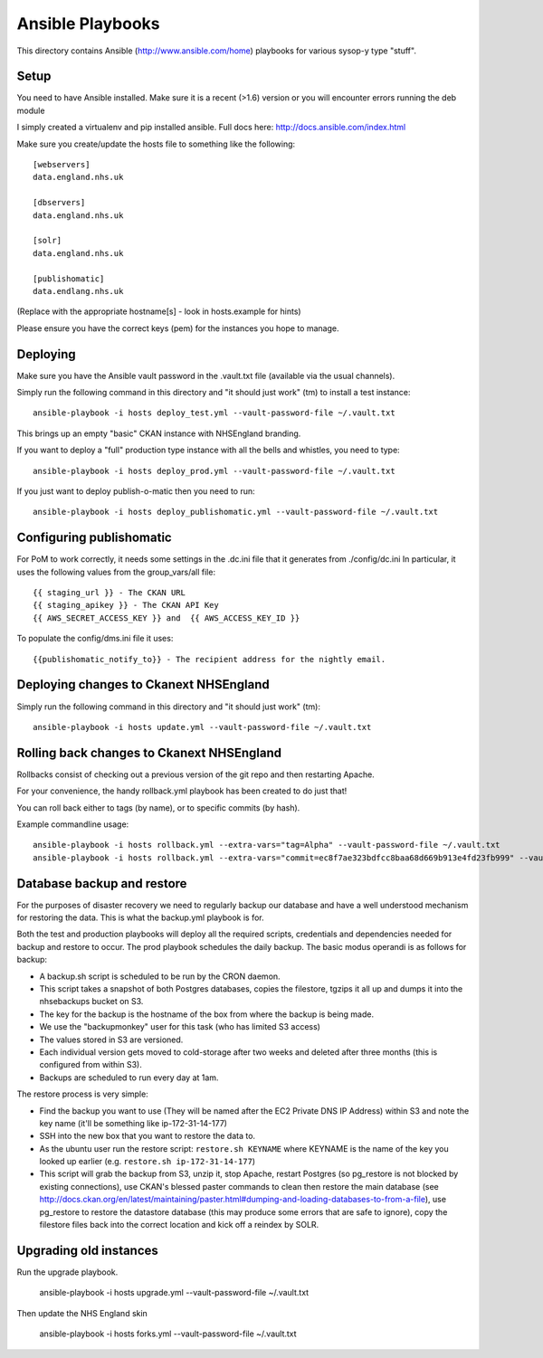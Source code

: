 Ansible Playbooks
=================

This directory contains Ansible (http://www.ansible.com/home) playbooks for
various sysop-y type "stuff".

Setup
-----

You need to have Ansible installed. Make sure it is a recent (>1.6) version or you will encounter
errors running the deb module

I simply created a virtualenv and pip installed ansible. Full docs here: http://docs.ansible.com/index.html

Make sure you create/update the hosts file to something like the following::

    [webservers]
    data.england.nhs.uk

    [dbservers]
    data.england.nhs.uk

    [solr]
    data.england.nhs.uk

    [publishomatic]
    data.endlang.nhs.uk

(Replace with the appropriate hostname[s] - look in hosts.example for hints)

Please ensure you have the correct keys (pem) for the instances you hope to manage.

Deploying
---------

Make sure you have the Ansible vault password in the .vault.txt file (available via the usual channels).

Simply run the following command in this directory and "it should just work" (tm) to install a test instance::

    ansible-playbook -i hosts deploy_test.yml --vault-password-file ~/.vault.txt

This brings up an empty "basic" CKAN instance with NHSEngland branding.

If you want to deploy a "full" production type instance with all the bells and whistles, you need to type::

    ansible-playbook -i hosts deploy_prod.yml --vault-password-file ~/.vault.txt

If you just want to deploy publish-o-matic then you need to run::

    ansible-playbook -i hosts deploy_publishomatic.yml --vault-password-file ~/.vault.txt

Configuring publishomatic
-------------------------

For PoM to work correctly, it needs some settings in the .dc.ini file that it generates from ./config/dc.ini
In particular, it uses the following values from the group_vars/all file::

    {{ staging_url }} - The CKAN URL
    {{ staging_apikey }} - The CKAN API Key
    {{ AWS_SECRET_ACCESS_KEY }} and  {{ AWS_ACCESS_KEY_ID }}

To populate the config/dms.ini file it uses::

    {{publishomatic_notify_to}} - The recipient address for the nightly email.


Deploying changes to Ckanext NHSEngland
---------------------------------------

Simply run the following command in this directory and "it should just work" (tm)::

    ansible-playbook -i hosts update.yml --vault-password-file ~/.vault.txt


Rolling back changes to Ckanext NHSEngland
------------------------------------------

Rollbacks consist of checking out a previous version of the git repo and then restarting Apache.

For your convenience, the handy rollback.yml playbook has been created to do just that!

You can roll back either to tags (by name), or to specific commits (by hash).

Example commandline usage::

     ansible-playbook -i hosts rollback.yml --extra-vars="tag=Alpha" --vault-password-file ~/.vault.txt
     ansible-playbook -i hosts rollback.yml --extra-vars="commit=ec8f7ae323bdfcc8baa68d669b913e4fd23fb999" --vault-password-file ~/.vault.txt

Database backup and restore
---------------------------

For the purposes of disaster recovery we need to regularly backup our database
and have a well understood mechanism for restoring the data. This is what
the backup.yml playbook is for.

Both the test and production playbooks will deploy all the required scripts, credentials and dependencies needed for backup and restore to occur. The prod playbook schedules the daily backup. The basic modus operandi is as follows for backup:

* A backup.sh script is scheduled to be run by the CRON daemon.
* This script takes a snapshot of both Postgres databases, copies the filestore, tgzips it all up and dumps it into the nhsebackups bucket on S3.
* The key for the backup is the hostname of the box from where the backup is being made.
* We use the "backupmonkey" user for this task (who has limited S3 access)
* The values stored in S3 are versioned.
* Each individual version gets moved to cold-storage after two weeks and deleted after three months (this is configured from within S3).
* Backups are scheduled to run every day at 1am.

The restore process is very simple:

* Find the backup you want to use (They will be named after the EC2 Private DNS IP Address) within S3 and note the key name (it'll be something like ip-172-31-14-177)
* SSH into the new box that you want to restore the data to.
* As the ubuntu user run the restore script: ``restore.sh KEYNAME`` where KEYNAME is the name of the key you looked up earlier (e.g. ``restore.sh ip-172-31-14-177``)
* This script will grab the backup from S3, unzip it, stop Apache, restart Postgres (so pg_restore is not blocked by existing connections), use CKAN's blessed paster commands to clean then restore the main database (see http://docs.ckan.org/en/latest/maintaining/paster.html#dumping-and-loading-databases-to-from-a-file), use pg_restore to restore the datastore database (this may produce some errors that are safe to ignore), copy the filestore files back into the correct location and kick off a reindex by SOLR.

Upgrading old instances
-----------------------

Run the upgrade playbook.

    ansible-playbook -i hosts upgrade.yml --vault-password-file ~/.vault.txt

Then update the NHS England skin

    ansible-playbook -i hosts forks.yml --vault-password-file ~/.vault.txt
